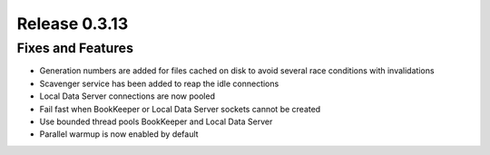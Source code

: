 ==============
Release 0.3.13
==============

Fixes and Features
------------------
* Generation numbers are added for files cached on disk to avoid several race conditions with invalidations
* Scavenger service has been added to reap the idle connections
* Local Data Server connections are now pooled
* Fail fast when BookKeeper or Local Data Server sockets cannot be created
* Use bounded thread pools BookKeeper and Local Data Server
* Parallel warmup is now enabled by default
